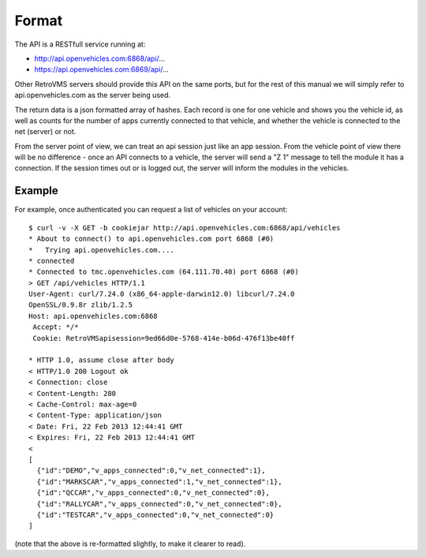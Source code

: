 ======
Format
======

The API is a RESTfull service running at:

* http://api.openvehicles.com:6868/api/...
* https://api.openvehicles.com:6869/api/...

Other RetroVMS servers should provide this API on the same ports, but for the
rest of this manual we will simply refer to api.openvehicles.com as the
server being used.

The return data is a json formatted array of hashes. Each record is one for
one vehicle and shows you the vehicle id, as well as counts for the number of
apps currently connected to that vehicle, and whether the vehicle is
connected to the net (server) or not.

From the server point of view, we can treat an api session just like an app
session. From the vehicle point of view there will be no difference - once an
API connects to a vehicle, the server will send a "Z 1" message to tell the
module it has a connection. If the session times out or is logged out, the
server will inform the modules in the vehicles.

-------
Example
-------

For example, once authenticated you can request a list of vehicles on your account:

::

  $ curl -v -X GET -b cookiejar http://api.openvehicles.com:6868/api/vehicles
  * About to connect() to api.openvehicles.com port 6868 (#0)
  *   Trying api.openvehicles.com....
  * connected
  * Connected to tmc.openvehicles.com (64.111.70.40) port 6868 (#0)
  > GET /api/vehicles HTTP/1.1
  User-Agent: curl/7.24.0 (x86_64-apple-darwin12.0) libcurl/7.24.0
  OpenSSL/0.9.8r zlib/1.2.5
  Host: api.openvehicles.com:6868
   Accept: */*
   Cookie: RetroVMSapisession=9ed66d0e-5768-414e-b06d-476f13be40ff
  
  * HTTP 1.0, assume close after body
  < HTTP/1.0 200 Logout ok
  < Connection: close
  < Content-Length: 280
  < Cache-Control: max-age=0
  < Content-Type: application/json
  < Date: Fri, 22 Feb 2013 12:44:41 GMT
  < Expires: Fri, 22 Feb 2013 12:44:41 GMT
  < 
  [
    {"id":"DEMO","v_apps_connected":0,"v_net_connected":1},
    {"id":"MARKSCAR","v_apps_connected":1,"v_net_connected":1},
    {"id":"QCCAR","v_apps_connected":0,"v_net_connected":0},
    {"id":"RALLYCAR","v_apps_connected":0,"v_net_connected":0},
    {"id":"TESTCAR","v_apps_connected":0,"v_net_connected":0}
  ]

(note that the above is re-formatted slightly, to make it clearer to read).
